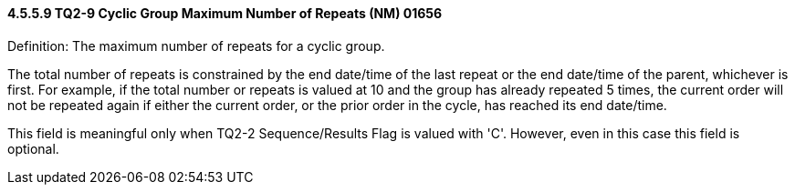 ==== 4.5.5.9 TQ2-9 Cyclic Group Maximum Number of Repeats (NM) 01656

Definition: The maximum number of repeats for a cyclic group.

The total number of repeats is constrained by the end date/time of the last repeat or the end date/time of the parent, whichever is first. For example, if the total number or repeats is valued at 10 and the group has already repeated 5 times, the current order will not be repeated again if either the current order, or the prior order in the cycle, has reached its end date/time.

This field is meaningful only when TQ2-2 Sequence/Results Flag is valued with 'C'. However, even in this case this field is optional.

